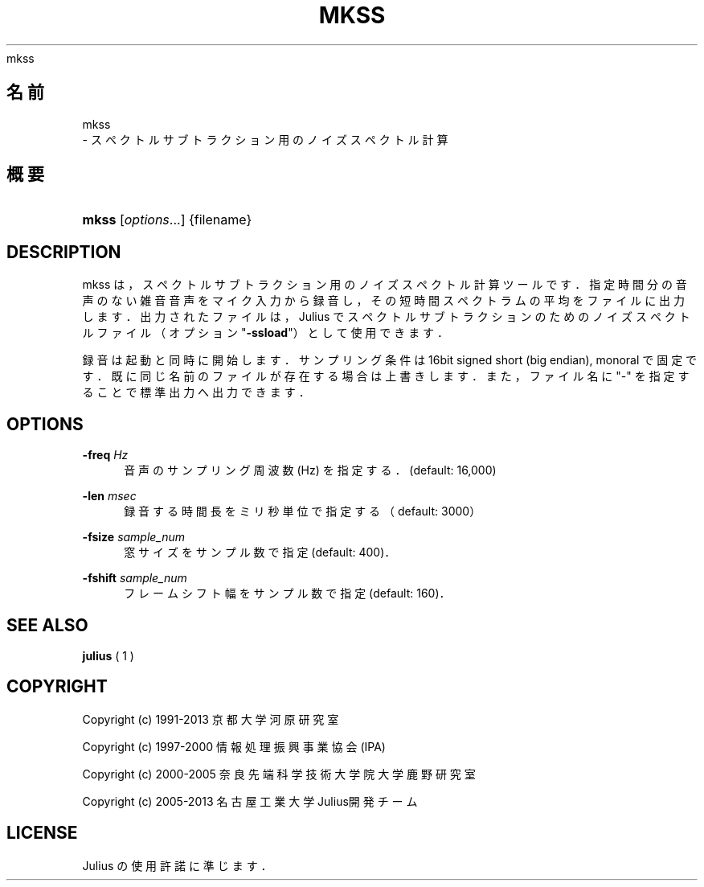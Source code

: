 '\" t
.\"     Title: 
    mkss
  
.\"    Author: 
.\" Generator: DocBook XSL Stylesheets v1.76.1 <http://docbook.sf.net/>
.\"      Date: 19/12/2013
.\"    Manual: 
.\"    Source: 
.\"  Language: Japanese
.\"
.TH "MKSS" "1" "19/12/2013" ""
.\" -----------------------------------------------------------------
.\" * Define some portability stuff
.\" -----------------------------------------------------------------
.\" ~~~~~~~~~~~~~~~~~~~~~~~~~~~~~~~~~~~~~~~~~~~~~~~~~~~~~~~~~~~~~~~~~
.\" http://bugs.debian.org/507673
.\" http://lists.gnu.org/archive/html/groff/2009-02/msg00013.html
.\" ~~~~~~~~~~~~~~~~~~~~~~~~~~~~~~~~~~~~~~~~~~~~~~~~~~~~~~~~~~~~~~~~~
.ie \n(.g .ds Aq \(aq
.el       .ds Aq '
.\" -----------------------------------------------------------------
.\" * set default formatting
.\" -----------------------------------------------------------------
.\" disable hyphenation
.nh
.\" disable justification (adjust text to left margin only)
.ad l
.\" -----------------------------------------------------------------
.\" * MAIN CONTENT STARTS HERE *
.\" -----------------------------------------------------------------
.SH "名前"

    mkss
   \- スペクトルサブトラクション用のノイズスペクトル計算
.SH "概要"
.HP \w'\fBmkss\fR\ 'u
\fBmkss\fR [\fIoptions\fR...] {filename}
.SH "DESCRIPTION"
.PP
mkss は，スペクトルサブトラクション用のノイズスペクトル計算ツールです． 指定時間分の音声のない雑音音声をマイク入力から録音し， その短時間スペクトラムの平均を ファイルに出力します．出力されたファイルは，Julius でスペクトル サブトラクションのためのノイズスペクトルファイル（オプション "\fB\-ssload\fR"）として使用できます．
.PP
録音は起動と同時に開始します．サンプリング条件は16bit signed short (big endian), monoral で固定です．既に同じ名前のファイルが存在する場合 は上書きします．また，ファイル名に "\-" を指定するこ とで標準出力へ出力できます．
.SH "OPTIONS"
.PP
\fB \-freq \fR \fIHz\fR
.RS 4
音声のサンプリング周波数 (Hz) を指定する．(default: 16,000)
.RE
.PP
\fB \-len \fR \fImsec\fR
.RS 4
録音する時間長をミリ秒単位で指定する（default: 3000）
.RE
.PP
\fB \-fsize \fR \fIsample_num\fR
.RS 4
窓サイズをサンプル数で指定 (default: 400)．
.RE
.PP
\fB \-fshift \fR \fIsample_num\fR
.RS 4
フレームシフト幅をサンプル数で指定 (default: 160)．
.RE
.SH "SEE ALSO"
.PP

\fB julius \fR( 1 )
.SH "COPYRIGHT"
.PP
Copyright (c) 1991\-2013 京都大学 河原研究室
.PP
Copyright (c) 1997\-2000 情報処理振興事業協会(IPA)
.PP
Copyright (c) 2000\-2005 奈良先端科学技術大学院大学 鹿野研究室
.PP
Copyright (c) 2005\-2013 名古屋工業大学 Julius開発チーム
.SH "LICENSE"
.PP
Julius の使用許諾に準じます．
